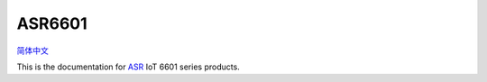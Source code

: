 ASR6601
=======================
`简体中文 <https://asriot-cn.readthedocs.io/zh/latest/ASR6601/index.html>`_

This is the documentation for `ASR <http://www.asrmicro.com/index>`_ IoT 6601 series products.


=======================  =======================  =======================
|Datasheet|_             |Hardware Reference|_    |Download Tool|_
-----------------------  -----------------------  -----------------------
`Datasheet`_             `Hardware Reference`_    `Download Tool`_
-----------------------  -----------------------  ----------------------- 
|Demo Project|_          |Quick Start|_           |FAQ|_
-----------------------  -----------------------  -----------------------
`Demo Project`_          `Quick Start`_           `FAQ`_
-----------------------  -----------------------  ----------------------- 
|Certification|_        	 |Test-Report-and-Guide|_ 
-----------------------  -----------------------  ----------------------- 
`Certification`_          `Test-Report-and-Guide`_
=======================  =======================  =======================

.. |Datasheet| image:: ../img/03.png
.. _Datasheet: Datasheet/index.html

.. |Hardware Reference| image:: ../img/04.png
.. _Hardware Reference: Hardware-Reference/index.html

.. |Download Tool| image:: ../img/05.png
.. _Download Tool: Download-Tool/index.html

.. |Demo Project| image:: ../img/06.png
.. _Demo Project: Demo-Project/index.html

.. |Quick Start| image:: ../img/07.png
.. _Quick Start: Quick-Start/index.html

.. |FAQ| image:: ../img/08.png
.. _FAQ: FAQ/index.html

.. |Certification| image:: ../img/09.png
.. _Certification: Certification/index.html

.. |Test Report and Guide| image:: ../img/11.png
.. _Test Report and Guide: Test-Report-and-Guide/index.html